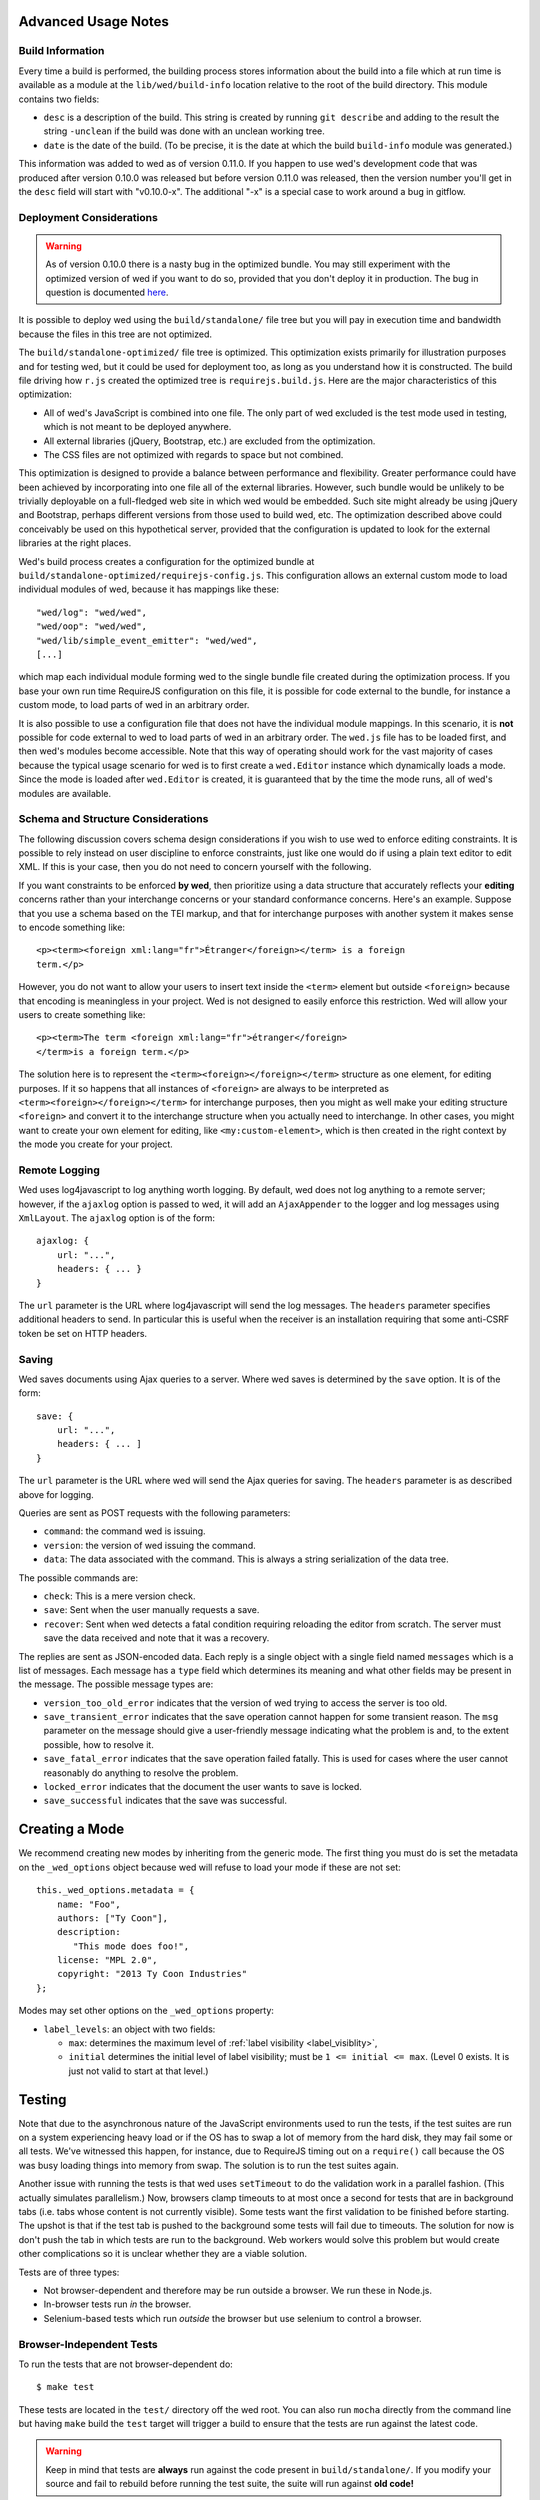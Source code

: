 Advanced Usage Notes
====================

Build Information
-----------------

Every time a build is performed, the building process stores
information about the build into a file which at run time is available
as a module at the ``lib/wed/build-info`` location relative to the
root of the build directory. This module contains two fields:

* ``desc`` is a description of the build. This string is created by
  running ``git describe`` and adding to the result the string
  ``-unclean`` if the build was done with an unclean working tree.

* ``date`` is the date of the build. (To be precise, it is the date at
  which the build ``build-info`` module was generated.)

This information was added to wed as of version 0.11.0. If you happen
to use wed's development code that was produced after version 0.10.0
was released but before version 0.11.0 was released, then the version
number you'll get in the ``desc`` field will start with
"v0.10.0-x". The additional "-x" is a special case to work around a
bug in gitflow.

.. _tech_notes_deployment_considerations:

Deployment Considerations
-------------------------

.. warning:: As of version 0.10.0 there is a nasty bug in the
             optimized bundle. You may still experiment with the
             optimized version of wed if you want to do so, provided
             that you don't deploy it in production. The bug in
             question is documented `here
             <https://github.com/mangalam-research/wed/issues/8>`_.

It is possible to deploy wed using the ``build/standalone/`` file tree
but you will pay in execution time and bandwidth because the files in
this tree are not optimized.

The ``build/standalone-optimized/`` file tree is optimized. This
optimization exists primarily for illustration purposes and for
testing wed, but it could be used for deployment too, as long as you
understand how it is constructed. The build file driving how ``r.js``
created the optimized tree is ``requirejs.build.js``. Here are the
major characteristics of this optimization:

* All of wed's JavaScript is combined into one file. The only part of
  wed excluded is the test mode used in testing, which is not meant to
  be deployed anywhere.

* All external libraries (jQuery, Bootstrap, etc.) are excluded from
  the optimization.

* The CSS files are not optimized with regards to space but not combined.

This optimization is designed to provide a balance between performance
and flexibility. Greater performance could have been achieved by
incorporating into one file all of the external libraries. However,
such bundle would be unlikely to be trivially deployable on a
full-fledged web site in which wed would be embedded. Such site might
already be using jQuery and Bootstrap, perhaps different versions from
those used to build wed, etc. The optimization described above could
conceivably be used on this hypothetical server, provided that the
configuration is updated to look for the external libraries at the
right places.

Wed's build process creates a configuration for the optimized bundle
at ``build/standalone-optimized/requirejs-config.js``. This
configuration allows an external custom mode to load individual
modules of wed, because it has mappings like these::

    "wed/log": "wed/wed",
    "wed/oop": "wed/wed",
    "wed/lib/simple_event_emitter": "wed/wed",
    [...]

which map each individual module forming wed to the single bundle file
created during the optimization process. If you base your own run time
RequireJS configuration on this file, it is possible for code external
to the bundle, for instance a custom mode, to load parts of wed in an
arbitrary order.

It is also possible to use a configuration file that does not have the
individual module mappings. In this scenario, it is **not** possible
for code external to wed to load parts of wed in an arbitrary
order. The ``wed.js`` file has to be loaded first, and then wed's
modules become accessible. Note that this way of operating should work
for the vast majority of cases because the typical usage scenario for
wed is to first create a ``wed.Editor`` instance which dynamically
loads a mode. Since the mode is loaded after ``wed.Editor`` is
created, it is guaranteed that by the time the mode runs, all of wed's
modules are available.

Schema and Structure Considerations
-----------------------------------

The following discussion covers schema design considerations if you
wish to use wed to enforce editing constraints. It is possible to rely
instead on user discipline to enforce constraints, just like one would
do if using a plain text editor to edit XML. If this is your case,
then you do not need to concern yourself with the following.

If you want constraints to be enforced **by wed**, then prioritize
using a data structure that accurately reflects your **editing**
concerns rather than your interchange concerns or your standard
conformance concerns. Here's an example. Suppose that you use a schema
based on the TEI markup, and that for interchange purposes with
another system it makes sense to encode something like::

    <p><term><foreign xml:lang="fr">Étranger</foreign></term> is a foreign
    term.</p>

However, you do not want to allow your users to insert text inside the
``<term>`` element but outside ``<foreign>`` because that encoding is
meaningless in your project. Wed is not designed to easily enforce
this restriction. Wed will allow your users to create something
like::

    <p><term>The term <foreign xml:lang="fr">étranger</foreign>
    </term>is a foreign term.</p>

The solution here is to represent the
``<term><foreign></foreign></term>`` structure as one element, for
editing purposes. If it so happens that all instances of ``<foreign>``
are always to be interpreted as ``<term><foreign></foreign></term>``
for interchange purposes, then you might as well make your editing
structure ``<foreign>`` and convert it to the interchange structure
when you actually need to interchange. In other cases, you might want
to create your own element for editing, like ``<my:custom-element>``,
which is then created in the right context by the mode you create for
your project.

.. _remote_logging:

Remote Logging
--------------

Wed uses log4javascript to log anything worth logging. By default, wed
does not log anything to a remote server; however, if the ``ajaxlog``
option is passed to wed, it will add an ``AjaxAppender`` to the logger
and log messages using ``XmlLayout``. The ``ajaxlog`` option is of the
form::

  ajaxlog: {
      url: "...",
      headers: { ... }
  }

The ``url`` parameter is the URL where log4javascript will send the
log messages. The ``headers`` parameter specifies additional headers
to send. In particular this is useful when the receiver is an
installation requiring that some anti-CSRF token be set on HTTP
headers.

.. _saving:

Saving
------

Wed saves documents using Ajax queries to a server. Where wed saves is
determined by the ``save`` option. It is of the form::

  save: {
      url: "...",
      headers: { ... ]
  }

The ``url`` parameter is the URL where wed will send the Ajax queries
for saving. The ``headers`` parameter is as described above for
logging.

Queries are sent as POST requests with the following parameters:

* ``command``: the command wed is issuing.

* ``version``: the version of wed issuing the command.

* ``data``: The data associated with the command. This is always a string
  serialization of the data tree.

The possible commands are:

* ``check``: This is a mere version check.

* ``save``: Sent when the user manually requests a save.

* ``recover``: Sent when wed detects a fatal condition requiring
  reloading the editor from scratch. The server must save the data
  received and note that it was a recovery.

The replies are sent as JSON-encoded data. Each reply is a single
object with a single field named ``messages`` which is a list of
messages. Each message has a ``type`` field which determines its
meaning and what other fields may be present in the message. The
possible message types are:

* ``version_too_old_error`` indicates that the version of wed trying to
  access the server is too old.

* ``save_transient_error`` indicates that the save operation cannot
  happen for some transient reason. The ``msg`` parameter on the
  message should give a user-friendly message indicating what
  the problem is and, to the extent possible, how to resolve it.

* ``save_fatal_error`` indicates that the save operation failed
  fatally. This is used for cases where the user cannot reasonably do
  anything to resolve the problem.

* ``locked_error`` indicates that the document the user wants to save
  is locked.

* ``save_successful`` indicates that the save was successful.

Creating a Mode
===============

We recommend creating new modes by inheriting from the generic
mode. The first thing you must do is set the metadata on the
``_wed_options`` object because wed will refuse to load your mode if
these are not set::

    this._wed_options.metadata = {
        name: "Foo",
        authors: ["Ty Coon"],
        description:
           "This mode does foo!",
        license: "MPL 2.0",
        copyright: "2013 Ty Coon Industries"
    };


Modes may set other options on the ``_wed_options`` property:

+ ``label_levels``: an object with two fields:

  - ``max``: determines the maximum level of
    :ref:`label visibility <label_visiblity>`,

  - ``initial`` determines the initial level of label visibility; must
    be ``1 <= initial <= max``. (Level 0 exists. It is just not valid
    to start at that level.)

Testing
=======

Note that due to the asynchronous nature of the JavaScript environments
used to run the tests, if the test suites are run on a system
experiencing heavy load or if the OS has to swap a lot of memory from
the hard disk, they may fail some or all tests. We've witnessed this
happen, for instance, due to RequireJS timing out on a ``require()``
call because the OS was busy loading things into memory from
swap. The solution is to run the test suites again.

Another issue with running the tests is that wed uses ``setTimeout``
to do the validation work in a parallel fashion. (This actually
simulates parallelism.) Now, browsers clamp timeouts to at most once a
second for tests that are in background tabs (i.e. tabs whose content
is not currently visible). Some tests want the first validation to be
finished before starting. The upshot is that if the test tab is pushed
to the background some tests will fail due to timeouts. The solution
for now is don't push the tab in which tests are run to the
background. Web workers would solve this problem but would create
other complications so it is unclear whether they are a viable
solution.

Tests are of three types:

* Not browser-dependent and therefore may be run outside a browser. We
  run these in Node.js.

* In-browser tests run *in* the browser.

* Selenium-based tests which run *outside* the browser but use selenium
  to control a browser.

Browser-Independent Tests
-------------------------

To run the tests that are not browser-dependent do::

    $ make test

These tests are located in the ``test/`` directory off the wed
root. You can also run ``mocha``
directly from the command line but having ``make`` build the ``test``
target will trigger a build to ensure that the tests are run against
the latest code.

.. warning:: Keep in mind that tests are **always** run against the
             code present in ``build/standalone/``. If you modify your
             source and fail to rebuild before running the test suite,
             the suite will run against **old code!**

.. _tech_notes_in_browser_tests:

In-Browser Tests
----------------

The browser-dependent tests are located in the ``browser_test/`` directory
off the wed root. To run
the tests that run in the browser, you must run ``server.js``, a
basic web server, from the root of the wed source::

    $ ./server.js

The server will serve on localhost:8888 by default. Give it an
``addr:port`` parameter if you want another address and port. Some
tests require **this** specific server or a server that provides the
same responses to Ajax requests. Point your browser to either:

* `<http://localhost:8888/build/standalone/test.html>`_ to run the
  tests with an unoptimized file tree.

* or `<http://localhost:8888/build/standalone-optimized/test.html>`_ to
  run the tests with an optimized file tree.

If you change wed's code and want to run the browser-dependent test
suite again, make sure to run ``make test`` before you run the suite
again because otherwise the suite will run against the old code.

Selenium-Based Tests
--------------------

Everything that follows is specific to wed. You need to have `selenic
<http://github.com/mangalam-research/selenic>`_ installed and
available on your ``PYTHONPATH``. Read its documentation. Then you
need to create a ``config/selenium_local_config.py`` file. Use one of
the example files provided with selenic. Add the following
variable to your ``local_config/selenium_local_config.py`` file::

    # Location of our server
    WED_SERVER = "http://localhost:8888/build/standalone/kitchen-sink.html"

Change ``standalone`` to ``standalone-optimized`` if you want to use
the optimized bundle.

You also need to have `wedutil
<http://github.com/mangalam-research/wedutil>`_ installed and
available on your ``PYTHONPATH``.

To run the Selenium-based tests, you can run either
``server.js`` *or* an nginx-based server. The latter option is
recommended if you run your browser on a provisioning service like
SauceLabs *and* you want to maximize performance. Running
``server.js`` has been explained above. To run nginx, just issue::

    $ misc/start_nginx

This will launch an nginx server listening on localhost:8888. It will
handle all the requests to static resources itself, but will forward
all Ajax stuff to an instance of ``server.js`` (which is started by
the ``start_nginx`` script to listen on localhost:9999). This server
puts all of the things that would go in ``/var/`` if it was started by
the OS in the ``var/`` directory that sits at the top of the code
tree. Look there for logs. This nginx instance uses the configuration
built at ``build/config/nginx.conf`` from
``config/nginx.conf``. Remember that if you want to override the
configuration, the proper way to do it is to copy the configuration
file into ``local_config/`` and edit it there. Run ``make`` again after
you have made modifications. The only processing done on nginx's file is to
replace instances of ``@PWD@`` with the top of the code tree.

Finally, to run the suite issue::

    $ make selenium-test

To run the suite while using the SauceLab servers, run::

    $ make SELENIUM_SAUCELABS=1 selenium-test

Behind the scenes, this will launch behave. See the makefile
:github:`build.mk` for information about how behave is run.

The environment variable ``BEHAVE_WAIT_BETWEEN_STEPS`` can be set to a
numerical value in seconds to get behave to stop between steps. It
makes the Selenium test unfold more slowly. The environment variable
``SELENIUM_QUIT`` can be set to ``never`` to prevent Selenium from
quitting the browser after the suite is run. It can be set to
``on-success`` so that the Selenium quits only if the suite is
successful.

Q. Why is Python required to run the Selenium-based tests? You've
   introduced a dependency on an additional language!

A. We've found that JavaScript is poorly supported by the various
   agents on which we depend for running Selenium the way we want. We've
   tried to avoid adding a dependency on Python to software which is
   JavaScript through and through, but that fight proved fruitless. Do
   we want to spend our time chasing bugs, badly documented code, and
   obscure or unsupported packages, or do we want to focus on wed? We
   chose the latter.

.. warning:: Some of the browser-dependent tests may fail on browsers
             other than Chrome. Eventually, wed will work the same on
             all browsers but at the moment development efforts are
             spent elsewhere than hunting down differences in browser
             behavior. For instance, as of 2013/07/19 some of the
             caret movement tests fail on Firefox. This does not
             prevent using wed on Firefox.

.. warning:: As part of normal development, wed is tested on Chrome
             first, Firefox second. Other browsers will eventually
             be added to this list as the Selenium-based tests take
             shape.

Internals
=========

The Tag v0.10.0-x
-----------------

The git repository contains tags v0.10.0 and v0.10.0-x. What's the
deal? Both tags represent the same state of development. The first
points into the master branch, the second into the develop branch. The
second tag was created to work around a bug that prevents using ``git
describe`` when using the `nvie edition
<https://github.com/nvie/gitflow>`__ of gitflow. If you use gitflow
with wed, use the `AVH edition
<https://github.com/petervanderdoes/gitflow>`__.

JavaScript Event Handling
-------------------------

Modes are free to bind whatever handlers they want to those GUI
elements they themselves are responsible for creating, managing and
destroying. However, modes **must not** bind their own event handlers
for the standard JavaScript type of events onto any GUI element that
wed is responsible for managing. They must use the appropriate custom
wed events. This ensures proper ordering of processing. Here is the
list of JavaScript events for which custom events have been defined;
the order the events are listed corresponds to the order they are
processed

* keydown:

 + wed-input-trigger-keydown
 + wed-global-keydown

* keypress:

 + wed-input-trigger-keypress
 + wed-global-keypress

* paste:

 + wed-post-paste

* contextmenu:

 + wed-context-menu

Those handlers that are bound to these custom events should have the
following signature:

    ``handler(wed_event, javascript_event)``

Where ``wed_event`` is the jQuery ``Event`` object created for
dispatching custom events and ``javascript_event`` is the original
JavaScript event that caused the custom event to be triggered.

.. warning:: Returning ``false`` from handlers bound to custom events
             won't stop the propagation of the original JavaScript
             event. Handlers for custom events that wish to stop
             propagation of the JavaScript event **must** call the
             appropriate method on the ``javascript_event``
             object. They must additionally return ``false`` or call
             the appropriate methods on the ``wed_event`` object.

* wed-input-trigger-* events are meant to be handled by
  ``InputTrigger`` objects.

* wed-global-* events are meant to be handled by the default event
  handlers for wed, or those event handlers meaning to alter default
  processing.

* The paste event has no wed-global-* event associated with it.

Wed also uses the custom events ``wed-click`` and ``wed-unclick`` to
inform element labels that they should change their status to clicked
or unclicked. These events are used (``wed-click`` specifically) so
that if the status must change due to an event not caused by a mouse
operation, then wed won't cause a mouse event to happen. A ``click``
event would trickle up the handler chain, etc.

Modes that define elements in the GUI tree that want to have their own
custom context menu handler must listen for ``wed-context-menu``
**and** define a data field named ``data-wed-custom-context-menu`` set
to a truthy value. This field must be set **in the DOM** as an
attribute (and not merely using jQuery's ``data()`` method.

Selections
----------

Wed works with multiple types of selections:

DOM selection
  The selection as understood by DOM. Methods working with this
  selection have ``DOM`` in their name.

GUI selection
  The selection in the GUI tree. The GUI selection is just called
  "selection", without any further qualifier. This is the range selected
  by the user in the document being edited. The methods operating on
  this selection do not use a special qualifier. E.g. ``getSelection``
  does not have ``DOM`` or ``data`` in its name and thus works on a
  GUI selection.

Data selection
  The selection that corresponds to the GUI selection in the data tree.
  Methods working with this selection have ``data`` in their name. Mode will
  typically want to work with this selection.

Wed uses Rangy to help with selection manipulations. As of Rangy
1.3alpha.804, there is a bug in IE with handling control ranges. The
workaround for now is to **clear** the range before setting a new
range.

Carets
------

Wed works with multiple types of carets:

Fake caret
  A caret that exists only for wed. It has no existence as far as DOM is
  concerned.

GUI caret
  The caret in the GUI tree. It may or may not correspond to a DOM caret.

Data caret
  The caret in the data tree that corresponds to the GUI caret. It may or may
  not correspond to a DOM caret. Modes usually want to work with this caret.

Support for GUI Controls Outside Wed
------------------------------------

By default, wed does not provide any kind of drop down menus or
toolbar to perform actions like undo/redo, etc. The application that
embeds wed into it, however, might need such tools. Now, the problem
is that as far as wed is concerned, these items are not part of the
editing pane and thus, manipulating them should cause a blurring of
the editor. This is undesirable because:

- It means that a GUI control that fires a transformation would fire
  it when the caret is not defined (because of the blur). This causes
  wed to raise an exception.

- Even if the previous point could somehow be worked around because
  wed keeps enough state to know where the caret was before the blur
  happened, the user would still **see** the focus leave the editor
  pane.

Consequently, such elements must be made known to wed so that it does
not consider clicks in them to cause a loss of
focus. ``Editor.excludeFromBlur`` is the method to use to register
these elements with wed.

.. warning:: These elements must also have ``mousedown`` and ``click``
             handlers that do not cause the **browser** to change the
             focus. This typically means that handlers for these two
             events should prevent the default browser behavior.

IM Support
----------

As usual, the browsers and various web standards make a mess of what
ought to be simple. On both Firefox 23 and Chrome 29, entering text
using IBus does not generate ``keypress`` events. The only events
available are ``keydown`` and ``keyup``. Firefox 23 generates a single
``keyup`` event at the end of composition, Chrome 29 generates a bunch
of ``keyup`` and ``keydown`` events while the character is being
composed. These events are mostly useless because their parameters are
set to values that do not indicate what the user is actually
typing. The browsers also fire ``input`` and
``composition{start,update,end}`` events, which are also nearly
useless. The ``input`` event does not state what was done to the
data. The ``composition{start,update,end}`` events indicate that
composition happened. In theory the ``data`` parameter should hold the
data being changed, but on Chrome 29 the ``compositionend`` event has
a blank ``data`` field when entering the Chinese character for wo3
("I").

There's an additional complication in that these events can happen
when the user wants to **edit** a composed character rather than
delete or add text. Suppose that we are editing the string "livré" to
read "livre". The way to do it without composition is in two
operations: delete the "é" and insert "e" (or in the reverse order).
However, with composition a character can be transformed into another character
by one atomic change on the data. A composition method could make the
change by replacing "é" with "e" as one operation, without there being
a deletion followed by an insertion. The character itself is
transformed.

What wed currently does is capture all keydown and keypress events
that are capturable to edit the data tree and **cancel** the default
behavior. (Then the GUI tree is updated from the data tree and it
looks like text input happened.) So these won't generate input
events. When an input event **is** detected, compare all text nodes of
the element on which the event triggered (a GUI node) with those of
its corresponding data element. Update data nodes as needed.

.. warning:: With this system, composed characters cannot serve as hot
             keys for the input triggers.

GUI Tree and Data Tree
----------------------

Wed maintains two trees of DOM nodes:

* A data tree which is not attached to the browser's document. (It is
  not visible. It does not receive events.) It is a mere
  representation in DOM format of the data tree being edited.

* A GUI tree which is derived from the data tree. This GUI tree is
  attached to the browser's document. It receives events and is what
  the user sees.

The ``GUIUpdater`` object stored in ``Editor._gui_updater`` is
responsible for inserting and deleting the nodes of the GUI tree that
corresponds to those of the data tree whenever the latter is modified.

Conversion for Editing
======================

Wed operates on an HTML structure constructed as follows:

* All elements from the XML document become HTML ``div`` elements.

* The original element's qualified name is stored as the first class in @class.

* All other classes that wed reserved to wed's own purposes have an
  underscore prepended to them.

* All elements that correspond to an actual element in the XML
  document are of the _real class.

* All elements that are added for decorative purposes are either in
  the _phantom or _phantom_wrap class.

* A _phantom element is not editable, period.

* A _phantom_wrap element is not itself editable but contains editable
  (_real) children.

* The XML element's attributes are stored in attributes of the form:

 * ``data-wed-[name]="..."`` when the attribute name is without namespace prefix

 * ``data-wed-[prefix]---[name]="..."`` when the attribute name has a
   namespace prefix

The ``[name]`` part is converted so that three dashes become four, four become
five, etc. Here are examples of XML attributes and what they become in
HTML:

* ``foo`` -> ``data-wed-foo``
* ``xml:lang`` -> ``data-wed-xml---lang``
* ``xml:a-b`` -> ``data-wed-xml---a-b``
* ``xml:a---b`` -> ``data-wed-xml---a----b``

* Wed may add attributes for its internal purposes. These do not
  correspond to any XML attributes. They are encoded as
  ``data-wed--[name]``. An XML attribute name or prefix may not begin
  with a dash, so there cannot be a clash.

Classes Used by Wed
===================

``_phantom``:
  All elements added by wed for representing the data to the user are of
  this class.

``_phantom _gui``:
  All elements that are more that just uneditable text.

``_phantom _text``:
  All elements that are text added to represent some XML data. That
  is, there is some node in the data tree that corresponds
  specifically to this element.

``_phantom _decoration_text``:
  All elements that are text added for purely decorative purposes. The
  difference between these elements and those which are ``_phantom
  _text`` is that the latter represents some contents whereas the
  former is purely decorating the data. For instance if an ``<img>``
  element which points to the image of a cow is represented on screen
  by the word "cow" then this text should be ``_phantom _text``. On
  the other hand if a period is added after numbers in a list so that
  they look nice on screen, these periods should be ``_phantom
  _decoration_text`` elements.

``__start_label``:
  In combination with ``_gui``, indicates a label that marks the start
  of an element.

``__end_label``:
  In combination with ``_gui``, indicates a label that marks the end
  of an element.

``_<id>_label``:
  The ``<id>`` part is the name of an element. This class marks a
  label as belonging to an ``<id>`` element. For instance, a label for
  a ``p`` element will have the class ``_p_label``. The full set of
  classes for such a label which happens to mark the start of ``p``
  will be ``_gui _phantom __start_label _p_label``.

``_start_wrapper``:
  Marks an element which wraps the editable content of an
  element. There may be many such elements at the start of an
  element. For instance a ``ref`` could contain an element label and
  then the phantom text ``(``. Both would be marked with this class.

``_end_wrapper``:
  Like ``_start_wrapper`` but marks the end.

Browser Issues
==============

The sad fact is that browsers are limited in functionality, buggy, or
incompatible with each other. This section documents such issues.

Cut, Paste, Copy
----------------

Copying and pasting don't present any special difficulties. However,
cutting is problematic, because:

1. Browsers don't allow JavaScript to initiate cuts. So it is not
   possible to intercept a ``cut`` event and then cause the browser to
   cut by using a *different* event.

2. A cut modifies the DOM directly. This is a problem because wed
   wants modifications to go through ``TreeUpdater`` objects. An
   earlier version of wed was letting ``cut`` events go through and
   updated the data tree but this caused the GUI tree to become
   stale. (An additional complication is that there is no undoing.)

It is possible to listen to ``cut`` events and let them go through or
veto them, but this is about the maximum level of control that can be
achieved cross-browser.

As of 2013-11-15, cutting works on Firefox 25 and Chrome 30 on
Linux. It is unknown whether it would work on other
platforms. Unfortunately, it is not possible to automatically test for
cutting functionality because JavaScript cannot initiate a cut
operation by itself.


Contenteditable
---------------

Incompatibilities
~~~~~~~~~~~~~~~~~

One area of incompatibility is the implementation of contenteditable
across browsers. Even a single browser can behave inconsistently
depending on how the DOM tree is structured. (In Firefox 20, the
presence or absence of white-space text nodes sometimes changes the
way BACKSPACE is handled when the caret is at the start of a
contenteditable element.)

Successive Elements and the Caret
~~~~~~~~~~~~~~~~~~~~~~~~~~~~~~~~~

Suppose the structure::

    <p contenteditable="true">foo <button contenteditable="false">A</button>
    <button contenteditable="false">B</button> bar</p>

If you place the caret just before the space before "bar" and hit the
left arrow to move it back between buttons A and B, various browsers
will handle it differently. At any rate, in both Chrome 26 and Firefox
20, there will **not** be a caret **between** A and B. The caret may
disappear or be moved somewhere else. The same result occurs if you place the
caret after the space after ``foo`` and hit the right arrow.

Setting the caret programmatically does not work either but in general
results in the caret disappearing.  Browsers differ a little bit. In
Chrome 26, it seems that even though the caret becomes invisible, it
still exists between the two elements. (It is possible to delete
either button.) In Firefox 20, the caret becomes
non-existent (editing is not possible).

So to allow editing between successive elements, wed has to create a
placeholder to allow the user to put their caret between elements.

Synthetic Keyboard Events
-------------------------

In Firefox 20, it seems impossible to get the browser to handle a
synthetic keyboard event exactly as if the user had typed it. The
event can be created and dispatched, and it will trigger event
handlers. However, sending a series of "keydown", "keypress", "keyup"
events for the letter "a" while the caret is in a contenteditable
region won't result in the letter "a" being added to the element being
edited.

It is possible to use plugins like sendkeys_ to simulate key presses
that actually modify the contents of editable elements. However, when
it comes to simulating key presses in contenteditable elements, the
simulation is very imperfect. Cursory testing sending BACKSPACE using
sendkeys and BACKSPACE using the keyboard shows inconsistent behavior.

.. _sendkeys: http://bililite.com/blog/2011/01/23/improved-sendkeys/

Vetoing Mutations
-----------------

It might seem that using MutationObserver to check on a DOM tree, one
would be able to veto a user-initiated change inside contenteditable
elements. In practice, a single keyboard key (like BACKSPACE) hit
might result in 5-6 mutations of the DOM tree, and there is no simple
way to know that these 5-6 mutations were all initiated by a single
key.

Memory Leaks
------------

There seems to be a small memory leak upon reloading a window with wed
in it.

Tests performed with Chrome's memory profiler by doing:

1. One load,
2. issuing a memory profile,
3. reload, and
4. issuing a memory profile

show that the whole Walker tree created before the first profile is
created still exists at the time of the second profile. Upon reload,
wed stops all MutationObservers, removes all event handlers, and
deletes the data structure of the document being edited. We do not know
of a good explanation for the leak.

..  LocalWords:  contenteditable MutationObserver MutationObservers
..  LocalWords:  keydown keypress javascript jQuery util contextmenu
..  LocalWords:  InputTrigger wed's prepended xml lang keyup sendkeys
..  LocalWords:  compositionend wo livré livre capturable GUIUpdater
..  LocalWords:  TEI Étranger étranger IBus AjaxAppender XmlLayout IM
..  LocalWords:  ajaxlog url CSRF JSON msg Github reStructuredText js
..  LocalWords:  RequireJS setTimeout localhost selenic addr config
..  LocalWords:  PYTHONPATH nginx nginx's SauceLab Makefile DOM desc
..  LocalWords:  getSelection namespace programmatically profiler CSS
..  LocalWords:  gitflow oop wedutil SauceLabs nvie AVH deployable py
..  LocalWords:  requirejs unoptimized conf gui LocalWords github
..  LocalWords:  unclick unclicked truthy
